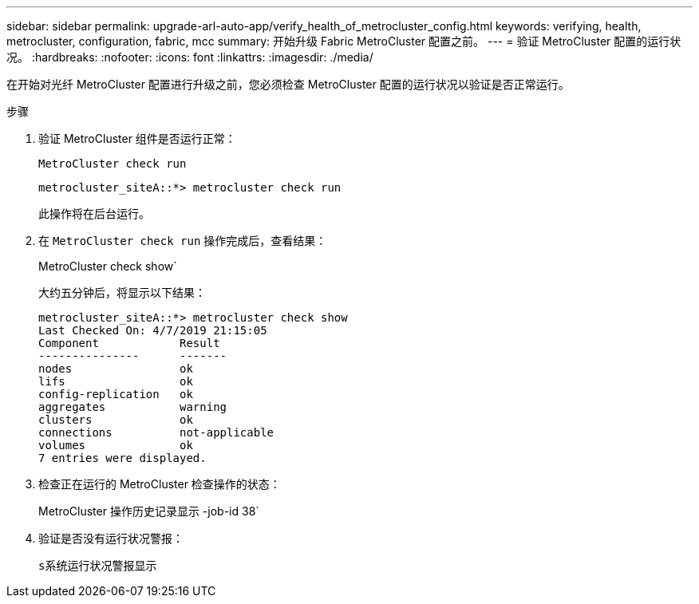 ---
sidebar: sidebar 
permalink: upgrade-arl-auto-app/verify_health_of_metrocluster_config.html 
keywords: verifying, health, metrocluster, configuration, fabric, mcc 
summary: 开始升级 Fabric MetroCluster 配置之前。 
---
= 验证 MetroCluster 配置的运行状况。
:hardbreaks:
:nofooter: 
:icons: font
:linkattrs: 
:imagesdir: ./media/


[role="lead"]
在开始对光纤 MetroCluster 配置进行升级之前，您必须检查 MetroCluster 配置的运行状况以验证是否正常运行。

.步骤
. 验证 MetroCluster 组件是否运行正常：
+
`MetroCluster check run`

+
....
metrocluster_siteA::*> metrocluster check run
....
+
此操作将在后台运行。

. 在 `MetroCluster check run` 操作完成后，查看结果：
+
MetroCluster check show`

+
大约五分钟后，将显示以下结果：

+
[listing]
----
metrocluster_siteA::*> metrocluster check show
Last Checked On: 4/7/2019 21:15:05
Component            Result
---------------      -------
nodes                ok
lifs                 ok
config-replication   ok
aggregates           warning
clusters             ok
connections          not-applicable
volumes              ok
7 entries were displayed.
----
. 检查正在运行的 MetroCluster 检查操作的状态：
+
MetroCluster 操作历史记录显示 -job-id 38`

. 验证是否没有运行状况警报：
+
`s系统运行状况警报显示`


